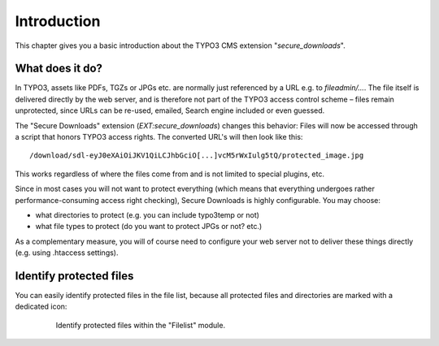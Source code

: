 ﻿.. include:: Includes.txt

.. _introduction:

============
Introduction
============

This chapter gives you a basic introduction about the TYPO3 CMS extension "*secure_downloads*".

What does it do?
================

In TYPO3, assets like PDFs, TGZs or JPGs etc. are normally just referenced by a URL e.g. to `fileadmin/...`. The file itself is
delivered directly by the web server, and is therefore not part of the TYPO3 access control scheme – files remain unprotected,
since URLs can be re-used, emailed, Search engine included or even guessed.

The "Secure Downloads" extension (`EXT:secure_downloads`) changes this behavior: Files will now be accessed through a script that
honors TYPO3 access rights. The converted URL's will then look like this:

::

   /download/sdl-eyJ0eXAiOiJKV1QiLCJhbGciO[...]vcM5rWxIulg5tQ/protected_image.jpg

This works regardless of where the files come from and is not limited to special plugins, etc.

Since in most cases you will not want to protect everything (which means that everything undergoes rather performance-consuming
access right checking), Secure Downloads is highly configurable. You may choose:

* what directories to protect (e.g. you can include typo3temp or not)
* what file types to protect (do you want to protect JPGs or not? etc.)

As a complementary measure, you will of course need to configure your web server not to deliver these things directly (e.g. using
.htaccess settings).


Identify protected files
========================

You can easily identify protected files in the file list, because all protected files and directories are marked with a dedicated
icon:

   .. figure:: Filelist.png
      :class: with-shadow
      :alt: Identify protected files within the "Filelist" module.

      Identify protected files within the "Filelist" module.
